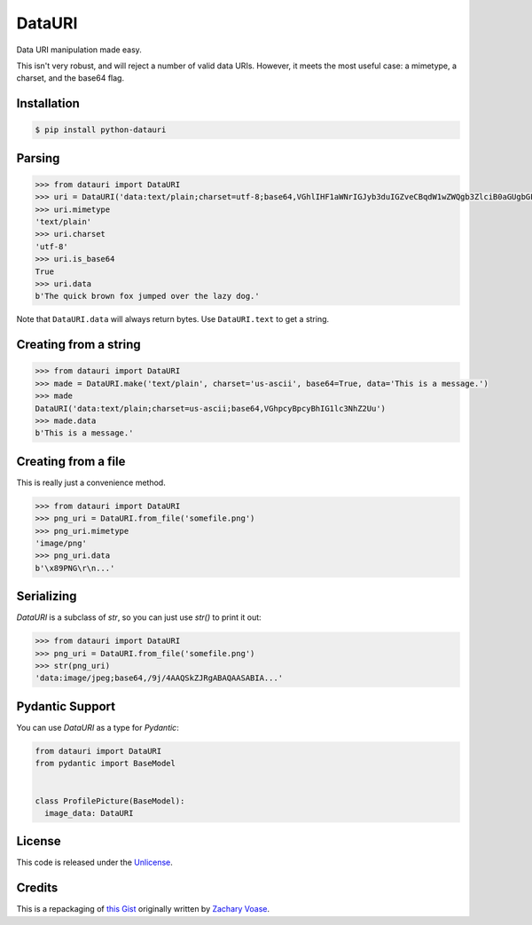 DataURI
=======

.. image:: https://github.com/fcurella/python-datauri/workflows/Python%20Tests/badge.svg
    :target: https://github.com/fcurella/python-datauri/actions?query=workflow%3A%22Python+Tests%22
    :alt: Build status of the master branch on Mac/Linux

.. image:: https://coveralls.io/repos/github/fcurella/python-datauri/badge.svg?branch=master
    :target: https://coveralls.io/github/fcurella/python-datauri?branch=master

Data URI manipulation made easy.

This isn't very robust, and will reject a number of valid data URIs. However, it meets the most useful case: a mimetype, a charset, and the base64 flag.


Installation
------------

.. code-block:: bash

  $ pip install python-datauri


Parsing
-------

.. code-block:: python

  >>> from datauri import DataURI
  >>> uri = DataURI('data:text/plain;charset=utf-8;base64,VGhlIHF1aWNrIGJyb3duIGZveCBqdW1wZWQgb3ZlciB0aGUgbGF6eSBkb2cu')
  >>> uri.mimetype
  'text/plain'
  >>> uri.charset
  'utf-8'
  >>> uri.is_base64
  True
  >>> uri.data
  b'The quick brown fox jumped over the lazy dog.'

Note that ``DataURI.data`` will always return bytes.
Use ``DataURI.text`` to get a string.

Creating from a string
----------------------

.. code-block:: python

  >>> from datauri import DataURI
  >>> made = DataURI.make('text/plain', charset='us-ascii', base64=True, data='This is a message.')
  >>> made
  DataURI('data:text/plain;charset=us-ascii;base64,VGhpcyBpcyBhIG1lc3NhZ2Uu')
  >>> made.data
  b'This is a message.'

Creating from a file
--------------------

This is really just a convenience method.

.. code-block:: python

  >>> from datauri import DataURI
  >>> png_uri = DataURI.from_file('somefile.png')
  >>> png_uri.mimetype
  'image/png'
  >>> png_uri.data
  b'\x89PNG\r\n...'


Serializing
-----------

`DataURI` is a subclass of `str`, so you can just use `str()` to print it out:

.. code-block:: python

  >>> from datauri import DataURI
  >>> png_uri = DataURI.from_file('somefile.png')
  >>> str(png_uri)
  'data:image/jpeg;base64,/9j/4AAQSkZJRgABAQAASABIA...'
 
Pydantic Support
----------------

You can use `DataURI` as a type for `Pydantic`:

.. code-block:: python

  from datauri import DataURI
  from pydantic import BaseModel


  class ProfilePicture(BaseModel):
    image_data: DataURI

License
-------

This code is released under the `Unlicense <http://unlicense.org/>`_.

Credits
-------

This is a repackaging of `this Gist <https://gist.github.com/zacharyvoase/5538178>`_
originally written by `Zachary Voase <https://github.com/zacharyvoase>`_.
